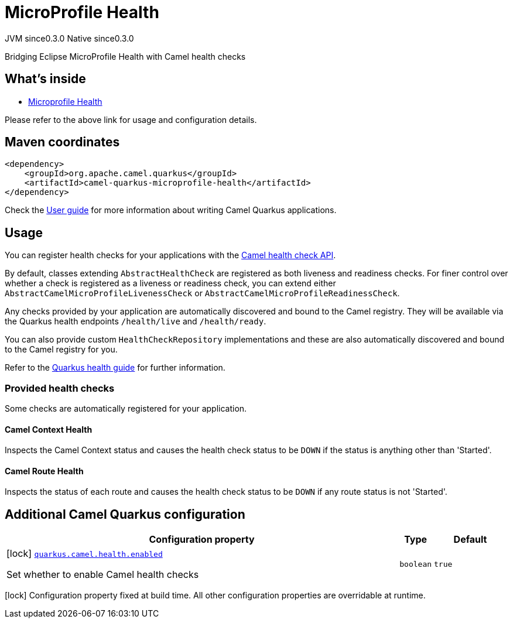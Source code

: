 // Do not edit directly!
// This file was generated by camel-quarkus-maven-plugin:update-extension-doc-page
= MicroProfile Health
:page-aliases: extensions/microprofile-health.adoc
:cq-artifact-id: camel-quarkus-microprofile-health
:cq-native-supported: true
:cq-status: Stable
:cq-description: Bridging Eclipse MicroProfile Health with Camel health checks
:cq-deprecated: false
:cq-jvm-since: 0.3.0
:cq-native-since: 0.3.0

[.badges]
[.badge-key]##JVM since##[.badge-supported]##0.3.0## [.badge-key]##Native since##[.badge-supported]##0.3.0##

Bridging Eclipse MicroProfile Health with Camel health checks

== What's inside

* xref:latest@components:others:microprofile-health.adoc[Microprofile Health]

Please refer to the above link for usage and configuration details.

== Maven coordinates

[source,xml]
----
<dependency>
    <groupId>org.apache.camel.quarkus</groupId>
    <artifactId>camel-quarkus-microprofile-health</artifactId>
</dependency>
----

Check the xref:user-guide/index.adoc[User guide] for more information about writing Camel Quarkus applications.

== Usage

You can register health checks for your applications with the xref:latest@manual::health-check.adoc[Camel health check API].

By default, classes extending `AbstractHealthCheck` are registered as both liveness and readiness checks. For finer control over whether
a check is registered as a liveness or readiness check, you can extend either `AbstractCamelMicroProfileLivenessCheck` or `AbstractCamelMicroProfileReadinessCheck`.

Any checks provided by your application are automatically discovered and bound to the Camel registry. They will be available via
the Quarkus health endpoints `/health/live` and `/health/ready`.

You can also provide custom `HealthCheckRepository` implementations and these are also automatically discovered and bound to the Camel registry for you.

Refer to the https://quarkus.io/guides/health-guide[Quarkus health guide] for further information.

=== Provided health checks

Some checks are automatically registered for your application.

==== Camel Context Health

Inspects the Camel Context status and causes the health check status to be `DOWN` if the status is anything other than 'Started'.

==== Camel Route Health

Inspects the status of each route and causes the health check status to be `DOWN` if any route status is not 'Started'.


== Additional Camel Quarkus configuration

[width="100%",cols="80,5,15",options="header"]
|===
| Configuration property | Type | Default


|icon:lock[title=Fixed at build time] [[quarkus.camel.health.enabled]]`link:#quarkus.camel.health.enabled[quarkus.camel.health.enabled]`

Set whether to enable Camel health checks
| `boolean`
| `true`
|===

[.configuration-legend]
icon:lock[title=Fixed at build time] Configuration property fixed at build time. All other configuration properties are overridable at runtime.


